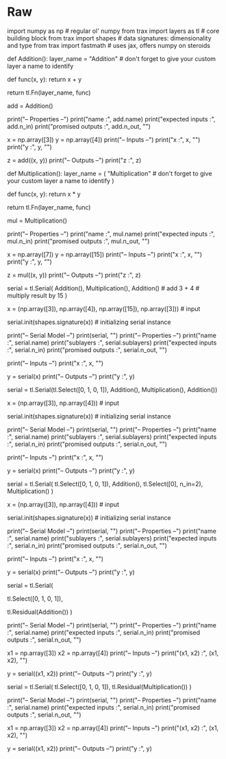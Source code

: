 #+BEGIN_COMMENT
.. title: Stack Semantics
.. slug: stack-semantics
.. date: 2021-02-11 19:53:36 UTC-08:00
.. tags: nlp
.. category: NLP 
.. link: 
.. description: 
.. type: text

#+END_COMMENT
#+OPTIONS: ^:{}
#+TOC: headlines 3
#+PROPERTY: header-args :session ~/.local/share/jupyter/runtime/kernel-47d0a694-bb35-4ad9-bdc0-4beabf25c000-ssh.json
#+BEGIN_SRC python :results none :exports none
%load_ext autoreload
%autoreload 2
#+END_SRC

* Raw
#+begin_example python
# # Stack Semantics in Trax: Ungraded Lab

# In this ungraded lab, we will explain the stack semantics in Trax. This will help in understanding how to use layers like `Select` and `Residual` which operates on elements in the stack. If you've taken a computer science class before, you will recall that a stack is a data structure that follows the Last In, First Out (LIFO) principle. That is, whatever is the latest element that is pushed into the stack will also be the first one to be popped out. If you're not yet familiar with stacks, then you may find this [short tutorial](https://www.tutorialspoint.com/python_data_structure/python_stack.htm) useful. In a nutshell, all you really need to remember is it puts elements one on top of the other. You should be aware of what is on top of the stack to know which element you will be popping. You will see this in the discussions below. Let's get started!

# ## Imports

# In[ ]:


import numpy as np              # regular ol' numpy
from trax import layers as tl   # core building block
from trax import shapes         # data signatures: dimensionality and type
from trax import fastmath       # uses jax, offers numpy on steroids


# ## 1. The tl.Serial Combinator is Stack Oriented.
# 
# To understand how stack-orientation works in [Trax](https://trax-ml.readthedocs.io/en/latest/), most times one will be using the `Serial` layer. We will define two simple [Function layers](https://trax-ml.readthedocs.io/en/latest/notebooks/layers_intro.html?highlight=fn#With-the-Fn-layer-creating-function.): 1) Addition and 2) Multiplication.
# 
# Suppose we want to make the simple calculation (3 + 4) * 15 + 3. `Serial` will perform the calculations in the following manner `3` `4` `add` `15` `mul` `3` `add`. The steps of the calculation are shown in the table below. The first column shows the operations made on the stack and the second column the output of those operations. Moreover, the rightmost element in the second column represents the top of the stack (e.g. in the second row, `Push(3)` pushes `3 ` on top of the stack and `4` is now under it).
# 
# <div style="text-align:center" width="50px"><img src="Stack1.png" /></div>
# 
# After processing all the stack contains 108 which is the answer to our simple computation.
# 
# From this, the following can be concluded: a stack-based layer has only one way to handle data, by taking one piece of data from atop the stack, termed popping, and putting data back atop the stack, termed pushing. Any expression that can be written conventionally, can be written in this form and thus be amenable to being interpreted by a stack-oriented layer like `Serial`.

# ### Coding the example in the table:

# **Defining addition**

# In[ ]:


def Addition():
    layer_name = "Addition"  # don't forget to give your custom layer a name to identify

    # Custom function for the custom layer
    def func(x, y):
        return x + y

    return tl.Fn(layer_name, func)


# Test it
add = Addition()

# Inspect properties
print("-- Properties --")
print("name :", add.name)
print("expected inputs :", add.n_in)
print("promised outputs :", add.n_out, "\n")

# Inputs
x = np.array([3])
y = np.array([4])
print("-- Inputs --")
print("x :", x, "\n")
print("y :", y, "\n")

# Outputs
z = add((x, y))
print("-- Outputs --")
print("z :", z)


# **Defining multiplication**

# In[ ]:


def Multiplication():
    layer_name = (
        "Multiplication"  # don't forget to give your custom layer a name to identify
    )

    # Custom function for the custom layer
    def func(x, y):
        return x * y

    return tl.Fn(layer_name, func)


# Test it
mul = Multiplication()

# Inspect properties
print("-- Properties --")
print("name :", mul.name)
print("expected inputs :", mul.n_in)
print("promised outputs :", mul.n_out, "\n")

# Inputs
x = np.array([7])
y = np.array([15])
print("-- Inputs --")
print("x :", x, "\n")
print("y :", y, "\n")

# Outputs
z = mul((x, y))
print("-- Outputs --")
print("z :", z)


# **Implementing the computations using Serial combinator.**

# In[ ]:


# Serial combinator
serial = tl.Serial(
    Addition(), Multiplication(), Addition()  # add 3 + 4  # multiply result by 15
)

# Initialization
x = (np.array([3]), np.array([4]), np.array([15]), np.array([3]))  # input

serial.init(shapes.signature(x))  # initializing serial instance


print("-- Serial Model --")
print(serial, "\n")
print("-- Properties --")
print("name :", serial.name)
print("sublayers :", serial.sublayers)
print("expected inputs :", serial.n_in)
print("promised outputs :", serial.n_out, "\n")

# Inputs
print("-- Inputs --")
print("x :", x, "\n")

# Outputs
y = serial(x)
print("-- Outputs --")
print("y :", y)


# The example with the two simple adition and multiplication functions that where coded together with the serial combinator show how stack semantics work in `Trax`.

# ## 2. The tl.Select combinator in the context of the Serial combinator

# Having understood how stack semantics work in `Trax`, we will demonstrate how the [tl.Select](https://trax-ml.readthedocs.io/en/latest/trax.layers.html?highlight=select#trax.layers.combinators.Select) combinator works.

# ### First example of tl.Select

# Suppose we want to make the simple calculation (3 + 4) * 3 + 4. We can use `Select` to perform the calculations in the following manner:
# 
# 1. `4`
# 2. `3`
# 3. `tl.Select([0,1,0,1])` 
# 4. `add` 
# 5. `mul` 
# 6. `add`. 
# 
# The `tl.Select` requires a list or tuple of 0-based indices to select elements relative to the top of the stack. For our example, the top of the stack is `3` (which is at index 0) then `4` (index 1) and we Select to add in an ordered manner to the top of the stack which after the command is `3` `4` `3` `4`. The steps of the calculation for our example are shown in the table below. As in the previous table each column shows the contents of the stack and the outputs after the operations are carried out.
# 
# <div style="text-align:center" width="20px"><img src="Stack2.png" /></div>
# 
# After processing all the inputs the stack contains 25 which is the answer we get above.

# In[ ]:


serial = tl.Serial(tl.Select([0, 1, 0, 1]), Addition(), Multiplication(), Addition())

# Initialization
x = (np.array([3]), np.array([4]))  # input

serial.init(shapes.signature(x))  # initializing serial instance


print("-- Serial Model --")
print(serial, "\n")
print("-- Properties --")
print("name :", serial.name)
print("sublayers :", serial.sublayers)
print("expected inputs :", serial.n_in)
print("promised outputs :", serial.n_out, "\n")

# Inputs
print("-- Inputs --")
print("x :", x, "\n")

# Outputs
y = serial(x)
print("-- Outputs --")
print("y :", y)


# ### Second example of tl.Select

# Suppose we want to make the simple calculation (3 + 4) * 4. We can use `Select` to perform the calculations in the following manner:
# 
# 1. `4`
# 2. `3`
# 3. `tl.Select([0,1,0,1])` 
# 4. `add` 
# 5. `tl.Select([0], n_in=2)`
# 6. `mul`
# 
# The example is a bit contrived but it demonstrates the flexibility of the command. The second `tl.Select` pops two elements (specified in n_in) from the stack starting from index 0 (i.e. top of the stack). This means that `7` and `3 ` will be popped out because `n_in = 2`) but only `7` is placed back on top because it only selects `[0]`.  As in the previous table each column shows the contents of the stack and the outputs after the operations are carried out.
# 
# <div style="text-align:center" width="20px"><img src="Stack3.png" /></div>
# 
# After processing all the inputs the stack contains 28 which is the answer we get above.

# In[ ]:


serial = tl.Serial(
    tl.Select([0, 1, 0, 1]), Addition(), tl.Select([0], n_in=2), Multiplication()
)

# Initialization
x = (np.array([3]), np.array([4]))  # input

serial.init(shapes.signature(x))  # initializing serial instance


print("-- Serial Model --")
print(serial, "\n")
print("-- Properties --")
print("name :", serial.name)
print("sublayers :", serial.sublayers)
print("expected inputs :", serial.n_in)
print("promised outputs :", serial.n_out, "\n")

# Inputs
print("-- Inputs --")
print("x :", x, "\n")

# Outputs
y = serial(x)
print("-- Outputs --")
print("y :", y)


# **In summary, what Select does in this example is a copy of the inputs in order to be used further along in the stack of operations.**

# ## 3. The tl.Residual combinator in the context of the Serial combinator

# ### tl.Residual

# [Residual networks](https://arxiv.org/pdf/1512.03385.pdf) are frequently used to make deep models easier to train and you will be using it in the assignment as well. Trax already has a built in layer for this. The [Residual layer](https://trax-ml.readthedocs.io/en/latest/trax.layers.html?highlight=residual#trax.layers.combinators.Residual) computes the element-wise *sum* of the *stack-top* input with the output of the layer series. Let's first see how it is used in the code below:

# In[ ]:


# Let's define a Serial network
serial = tl.Serial(
    # Practice using Select again by duplicating the first two inputs
    tl.Select([0, 1, 0, 1]),
    # Place a Residual layer that skips over the Fn: Addition() layer
    tl.Residual(Addition())
)

print("-- Serial Model --")
print(serial, "\n")
print("-- Properties --")
print("name :", serial.name)
print("expected inputs :", serial.n_in)
print("promised outputs :", serial.n_out, "\n")


# Here, we use the Serial combinator to define our model. The inputs first goes through a `Select` layer, followed by a `Residual` layer which passes the `Fn: Addition()` layer as an argument. What this means is the `Residual` layer will take the stack top input at that point and add it to the output of the `Fn: Addition()` layer. You can picture it like the diagram the below, where `x1` and `x2` are the inputs to the model:

# <img src="residual_example_add.png" width="400"/></div>

# Now, let's try running our model with some sample inputs and see the result:

# In[ ]:


# Inputs
x1 = np.array([3])
x2 = np.array([4])
print("-- Inputs --")
print("(x1, x2) :", (x1, x2), "\n")

# Outputs
y = serial((x1, x2))
print("-- Outputs --")
print("y :", y)


# As you can see, the `Residual` layer remembers the stack top input (i.e. `3`) and adds it to the result of the `Fn: Addition()` layer (i.e. `3 + 4 = 7`). The output of `Residual(Addition()` is then `3 + 7 = 10` and is pushed onto the stack. 
# 
# On a different note, you'll notice that the `Select` layer has 4 outputs but the `Fn: Addition()` layer only pops 2 inputs from the stack. This means the duplicate inputs (i.e. the 2 rightmost arrows of the `Select` outputs in the figure above) remain in the stack. This is why you still see it in the output of our simple serial network (i.e. `array([3]), array([4])`). This is useful if you want to use these duplicate inputs in another layer further down the network.

# ### Modifying the network

# To strengthen your understanding, you can modify the network above and examine the outputs you get. For example, you can pass the `Fn: Multiplication()` layer instead in the `Residual` block:

# In[ ]:


# model definition
serial = tl.Serial(
    tl.Select([0, 1, 0, 1]), 
    tl.Residual(Multiplication())
)

print("-- Serial Model --")
print(serial, "\n")
print("-- Properties --")
print("name :", serial.name)
print("expected inputs :", serial.n_in)
print("promised outputs :", serial.n_out, "\n")


# This means you'll have a different output that will be added to the stack top input saved by the Residual block. The diagram becomes like this:

# <img src="residual_example_multiply.png" width="400"/></div>
# 

# And you'll get `3 + (3 * 4) = 15` as output of the `Residual` block:

# In[ ]:


# Inputs
x1 = np.array([3])
x2 = np.array([4])
print("-- Inputs --")
print("(x1, x2) :", (x1, x2), "\n")

# Outputs
y = serial((x1, x2))
print("-- Outputs --")
print("y :", y)


# #### Congratulations! In this lab, we described how stack semantics work with Trax layers such as Select and Residual. You will be using these in the assignment and you can go back to this lab in case you want to review its usage.

# In[ ]:
#+end_example
